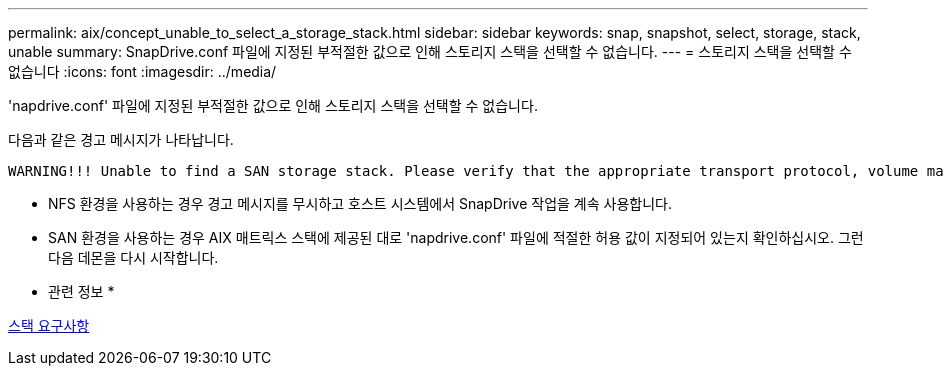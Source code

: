 ---
permalink: aix/concept_unable_to_select_a_storage_stack.html 
sidebar: sidebar 
keywords: snap, snapshot, select, storage, stack, unable 
summary: SnapDrive.conf 파일에 지정된 부적절한 값으로 인해 스토리지 스택을 선택할 수 없습니다. 
---
= 스토리지 스택을 선택할 수 없습니다
:icons: font
:imagesdir: ../media/


[role="lead"]
'napdrive.conf' 파일에 지정된 부적절한 값으로 인해 스토리지 스택을 선택할 수 없습니다.

다음과 같은 경고 메시지가 나타납니다.

[listing]
----
WARNING!!! Unable to find a SAN storage stack. Please verify that the appropriate transport protocol, volume manager, file system and multipathing type are installed and configured in the system. If NFS is being used, this warning message can be ignored.
----
* NFS 환경을 사용하는 경우 경고 메시지를 무시하고 호스트 시스템에서 SnapDrive 작업을 계속 사용합니다.
* SAN 환경을 사용하는 경우 AIX 매트릭스 스택에 제공된 대로 'napdrive.conf' 파일에 적절한 허용 값이 지정되어 있는지 확인하십시오. 그런 다음 데몬을 다시 시작합니다.


* 관련 정보 *

xref:reference_stack_requirements.adoc[스택 요구사항]
